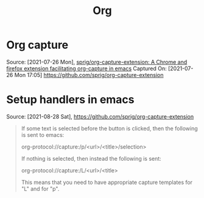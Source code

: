 :PROPERTIES:
:ID:       3158add7-e18e-4165-8012-9cabe1f132d1
:END:
#+title: Org
* Org capture
Source: [2021-07-26 Mon],
[[https://github.com/sprig/org-capture-extension][sprig/org-capture-extension: A Chrome and firefox extension facilitating org-capture in emacs]]
Captured On: [2021-07-26 Mon 17:05]
https://github.com/sprig/org-capture-extension
* Setup handlers in emacs
Source: [2021-08-28 Sat], https://github.com/sprig/org-capture-extension
 #+BEGIN_QUOTE
If some text is selected before the button is clicked, then the following is sent to emacs:

org-protocol://capture:/p/<url>/<title>/selection>

If nothing is selected, then instead the following is sent:

org-protocol://capture:/L/<url>/<title>

This means that you need to have appropriate capture templates for "L" and for "p".
#+END_QUOTE
